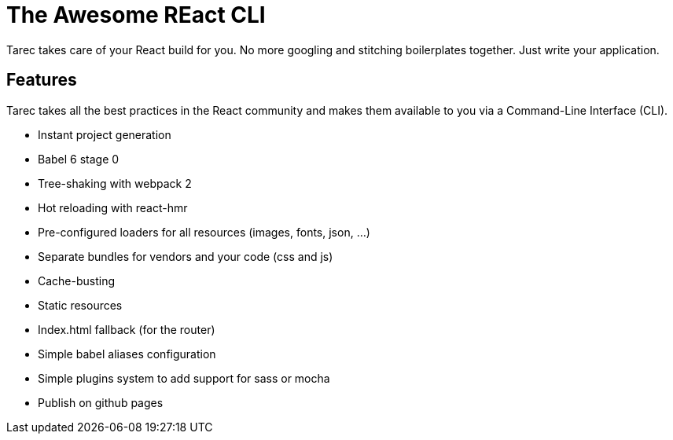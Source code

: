 = The Awesome REact CLI

Tarec takes care of your React build for you. No more googling and stitching boilerplates together.
Just write your application.

== Features

Tarec takes all the best practices in the React community and makes them available to you via a Command-Line Interface (CLI).

* Instant project generation
* Babel 6 stage 0
* Tree-shaking with webpack 2
* Hot reloading with react-hmr
* Pre-configured loaders for all resources (images, fonts, json, ...)
* Separate bundles for vendors and your code (css and js)
* Cache-busting
* Static resources
* Index.html fallback (for the router)
* Simple babel aliases configuration
* Simple plugins system to add support for sass or mocha
* Publish on github pages
